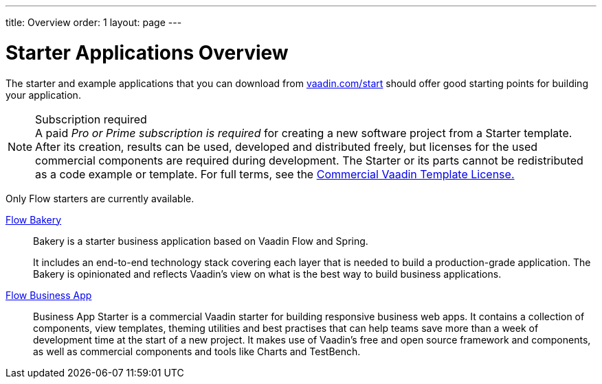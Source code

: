 ---
title: Overview
order: 1
layout: page
---

[[starter.overview]]
= Starter Applications Overview

The starter and example applications that you can download from https://vaadin.com/start[vaadin.com/start] should offer good starting points for building your application.

.Subscription required
[NOTE]
A paid _Pro or Prime subscription is required_ for creating a new software project from a Starter template. After its creation, results can be used, developed and distributed freely, but licenses for the used commercial components are required during development. The Starter or its parts cannot be redistributed as a code example or template. For full terms, see the link:https://vaadin.com/license/cvtl-1[Commercial Vaadin Template License.]

Only Flow starters are currently available.

<<bakeryflow/overview#, Flow Bakery>>::
Bakery is a starter business application based on Vaadin Flow and Spring.
+
It includes an end-to-end technology stack covering each layer that is needed to build a production-grade application.
The Bakery is opinionated and reflects Vaadin's view on what is the best way to build business applications.

<<business-app/overview#, Flow Business App>>::
Business App Starter is a commercial Vaadin starter for building responsive business web apps.
It contains a collection of components, view templates, theming utilities and best practises that can help teams save more than a week of development time at the start of a new project.
It makes use of Vaadin's free and open source framework and components, as well as commercial components and tools like Charts and TestBench.
